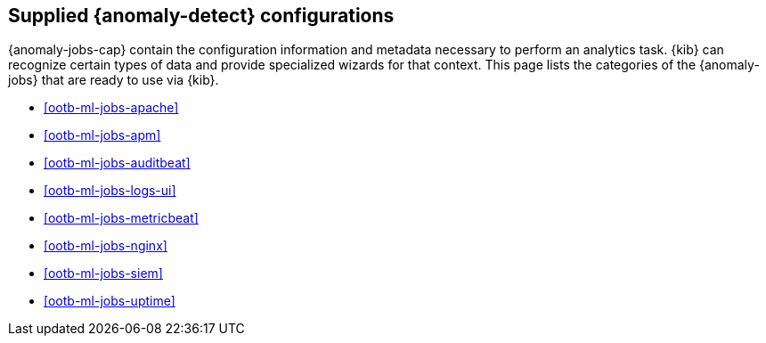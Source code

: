 [role="xpack"]
[[ootb-ml-jobs]]
== Supplied {anomaly-detect} configurations

{anomaly-jobs-cap} contain the configuration information and metadata necessary 
to perform an analytics task. {kib} can recognize certain types of data and 
provide specialized wizards for that context. This page lists the categories of 
the {anomaly-jobs} that are ready to use via {kib}.

* <<ootb-ml-jobs-apache>>
* <<ootb-ml-jobs-apm>>
* <<ootb-ml-jobs-auditbeat>>
* <<ootb-ml-jobs-logs-ui>>
* <<ootb-ml-jobs-metricbeat>>
* <<ootb-ml-jobs-nginx>>
* <<ootb-ml-jobs-siem>>
* <<ootb-ml-jobs-uptime>>
